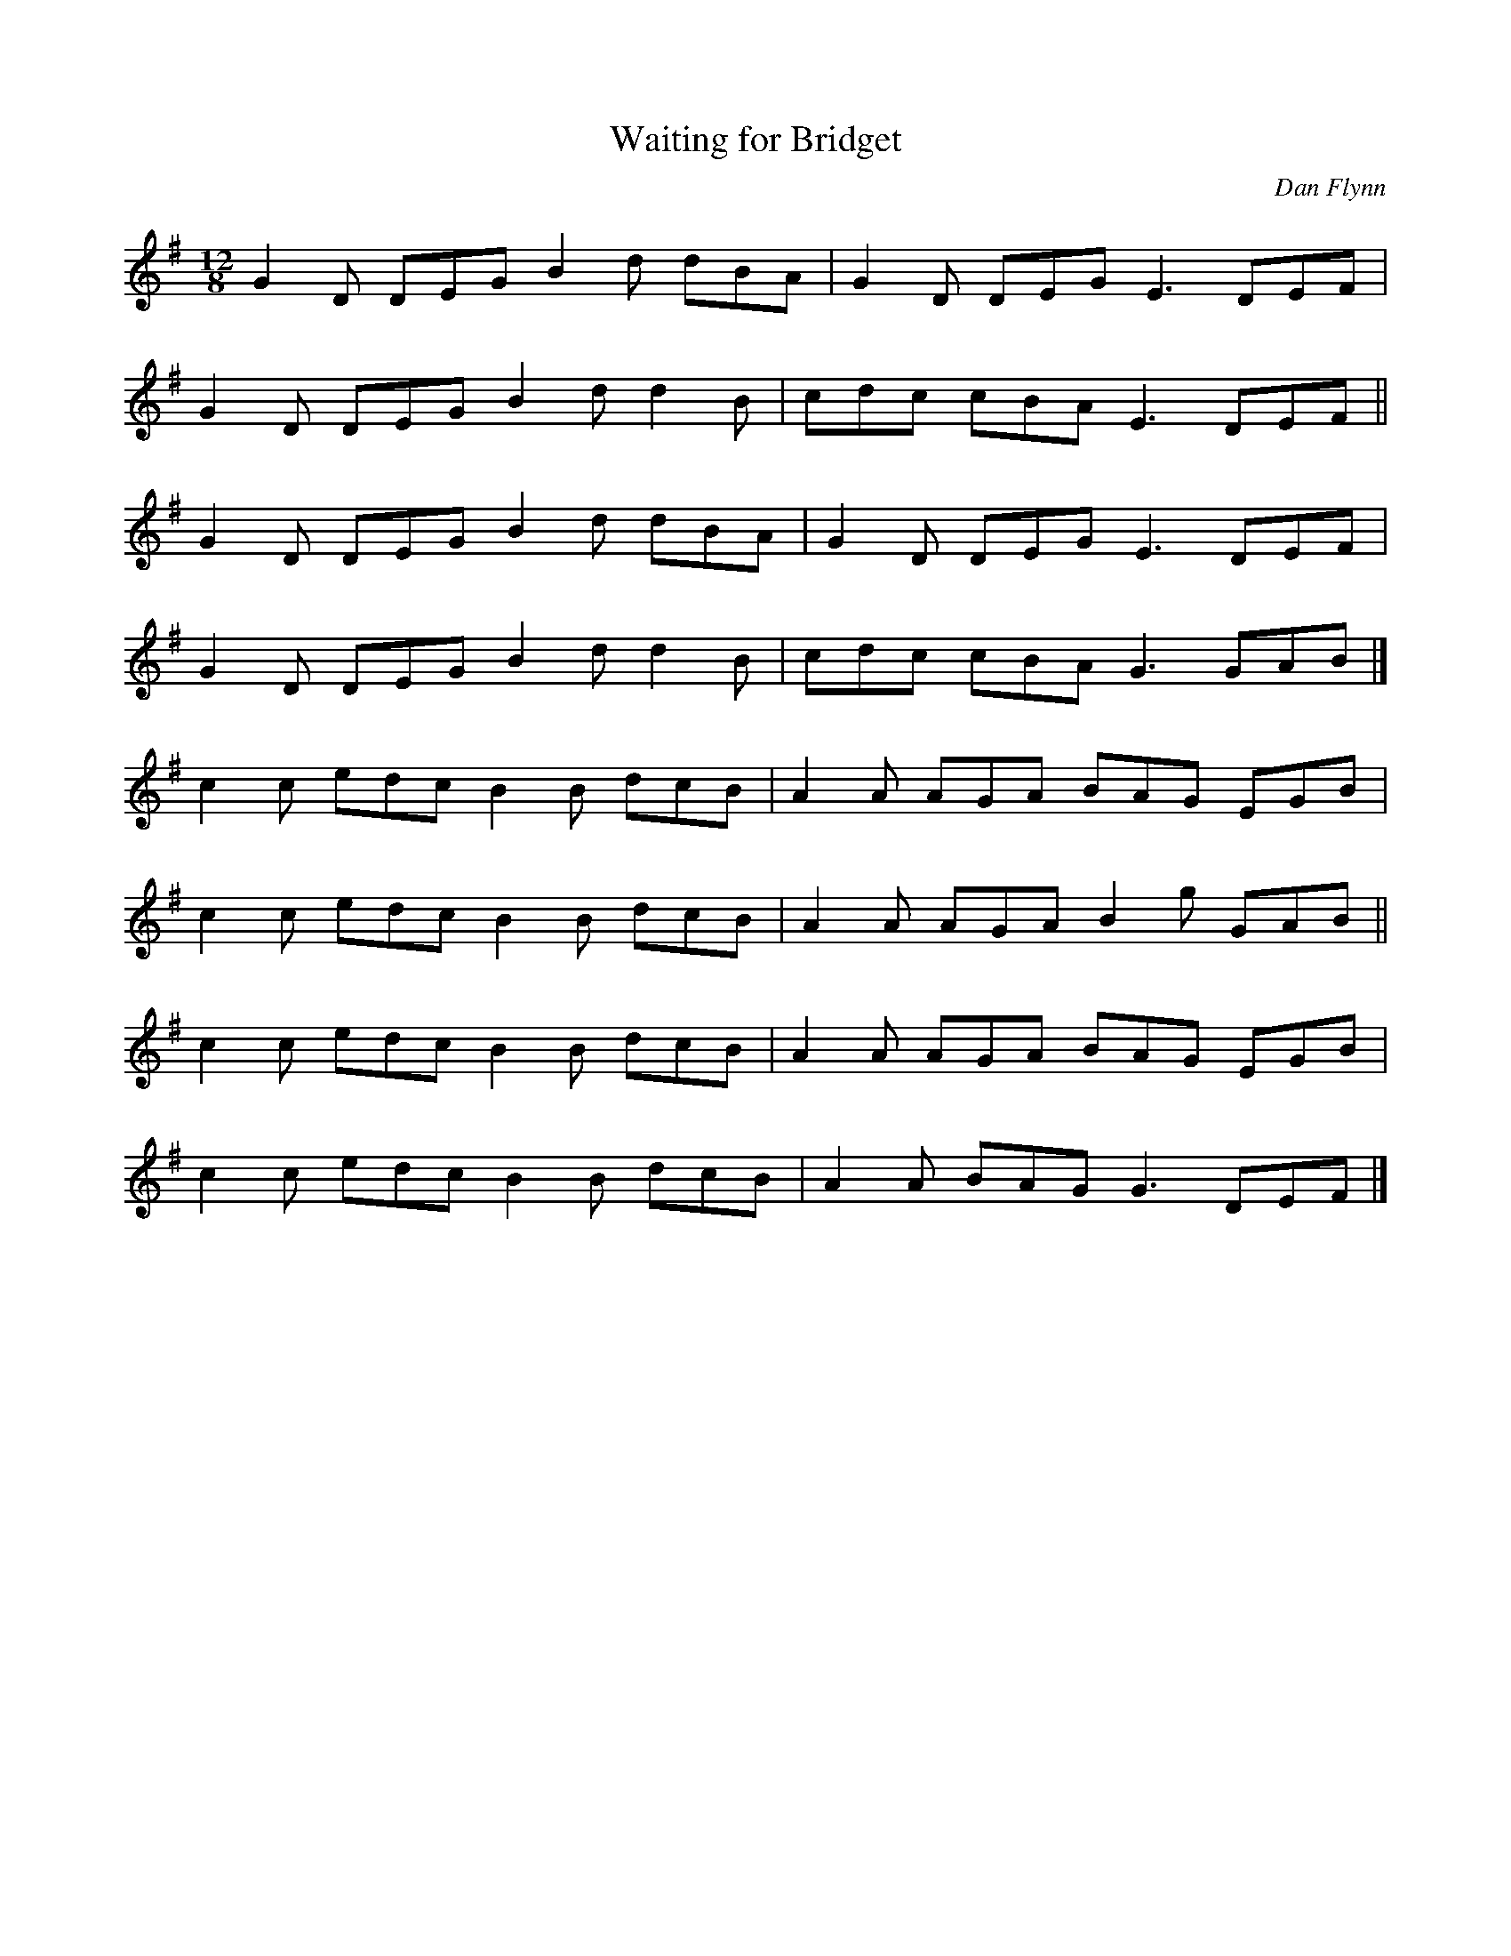 X: 21
T:Waiting for Bridget
M:12/8
L:1/8
C:Dan Flynn
R:Slide
K:G
G2D DEG B2d dBA|G2D DEG E3 DEF|!
G2D DEG B2d d2B|cdc cBA E3 DEF||!
G2D DEG B2d dBA|G2D DEG E3 DEF|!
G2D DEG B2d d2B|cdc cBA G3 GAB|]!
c2c edc B2B dcB|A2A AGA BAG EGB|!
c2c edc B2B dcB|A2A AGA B2g GAB||!
c2c edc B2B dcB|A2A AGA BAG EGB|!
c2c edc B2B dcB|A2A BAG G3 DEF|]!
